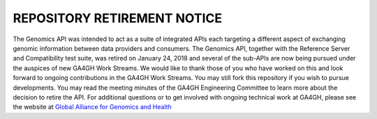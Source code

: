 
REPOSITORY RETIREMENT NOTICE
@@@@@@@@@@@@@@@@@@@@@@@@@@@@

The Genomics API was intended to act as a suite of integrated APIs each targeting a different aspect of exchanging genomic information between data providers and consumers. The Genomics API, together with the Reference Server and Compatibility test suite, was retired on January 24, 2018 and several of the sub-APIs are now being pursued under the auspices of new GA4GH Work Streams. We would like to thank those of you who have worked on this and look forward to ongoing contributions in the GA4GH Work Streams. You may still fork this repository if you wish to pursue developments. You may read the meeting minutes of the GA4GH Engineering Committee to learn more about the decision to retire the API. For additional questions or to get involved with ongoing technical work at GA4GH, please see the website at `Global Alliance for Genomics and Health
<http://ga4gh.org/>`__

